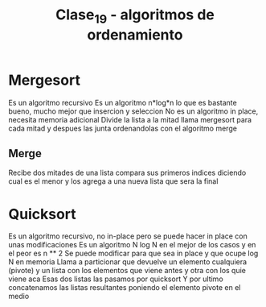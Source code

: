 #+TITLE: Clase_19 - algoritmos de ordenamiento
* Mergesort
Es un algoritmo recursivo
Es un algoritmo n*log*n lo que es bastante bueno, mucho mejor que insercion y seleccion
No es un algoritmo in place, necesita memoria adicional
Divide la lista a la mitad llama mergesort para cada mitad y despues las junta ordenandolas con el algoritmo merge
** Merge
Recibe dos mitades de una lista compara sus primeros indices diciendo cual es el menor y los agrega a una nueva lista que sera la final
* Quicksort
Es un algoritmo recursivo, no in-place pero se puede hacer in place con unas modificaciones
Es un algoritmo N log N en el mejor de los casos y en el peor es n ** 2
Se puede modificar para que sea in place y que ocupe log N en memoria
Llama a particionar que devuelve  un elemento cualquiera (pivote) y un lista con los elementos que viene antes y otra con los quie viene aca
Esas dos listas las pasamos por quicksort
Y por ultimo concatenamos las listas resultantes poniendo el elemento pivote en el medio
